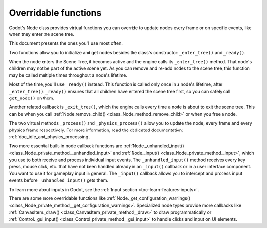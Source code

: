 .. _doc_overridable_functions:

Overridable functions
=====================

Godot's Node class provides virtual functions you can override to update nodes
every frame or on specific events, like when they enter the scene tree.

This document presents the ones you'll use most often.

.. seealso:: Under the hood, these functions rely on Godot's low-level
             notifications system. To learn more about it, see
             :ref:`doc_godot_notifications`.

Two functions allow you to initialize and get nodes besides the class's
constructor: ``_enter_tree()`` and ``_ready()``.

When the node enters the Scene Tree, it becomes active and the engine calls its
``_enter_tree()`` method. That node's children may not be part of the active scene yet. As
you can remove and re-add nodes to the scene tree, this function may be called
multiple times throughout a node's lifetime.

Most of the time, you'll use ``_ready()`` instead. This function is called only
once in a node's lifetime, after ``_enter_tree()``. ``_ready()`` ensures that all children
have entered the scene tree first, so you can safely call ``get_node()`` on them.

.. seealso:: To learn more about getting node references, read
             :ref:`doc_nodes_and_scene_instances`.

Another related callback is ``_exit_tree()``, which the engine calls every time
a node is about to exit the scene tree. This can be when you call :ref:`Node.remove_child()
<class_Node_method_remove_child>` or when you free a node.

.. tabs::
 .. code-tab:: gdscript GDScript

    # Called every time the node enters the scene tree.
    func _enter_tree():
        pass

    # Called when both the node and its children have entered the scene tree.
    func _ready():
        pass

    # Called when the node is about to leave the scene tree, after all its
    # children received the _exit_tree() callback.
    func _exit_tree():
        pass

 .. code-tab:: csharp

    // Called every time the node enters the scene tree.
    public override void _EnterTree()
    {
        base._EnterTree();
    }

    // Called when both the node and its children have entered the scene tree.
    public override void _Ready()
    {
        base._Ready();
    }

    // Called when the node is about to leave the scene tree, after all its
    // children.
    public override void _ExitTree()
    {
        base._ExitTree();
    }

The two virtual methods ``_process()`` and ``_physics_process()`` allow you to
update the node, every frame and every physics frame respectively. For more
information, read the dedicated documentation:
:ref:`doc_idle_and_physics_processing`.

.. tabs::
 .. code-tab:: gdscript GDScript

    # Called every frame.
    func _process(delta):
        pass

    # Called every physics frame.
    func _physics_process(delta):
        pass

 .. code-tab:: csharp

    public override void _Process(double delta)
    {
        // Called every frame.
        base._Process(delta);
    }

    public override void _PhysicsProcess(double delta)
    {
        // Called every physics frame.
        base._PhysicsProcess(delta);
    }

Two more essential built-in node callback functions are
:ref:`Node._unhandled_input() <class_Node_private_method__unhandled_input>` and
:ref:`Node._input() <class_Node_private_method__input>`, which you use to both receive
and process individual input events. The ``_unhandled_input()`` method receives
every key press, mouse click, etc. that have not been handled already in an
``_input()`` callback or in a user interface component. You want to use it for
gameplay input in general. The ``_input()`` callback allows you to intercept and
process input events before ``_unhandled_input()`` gets them.

To learn more about inputs in Godot, see the :ref:`Input section <toc-learn-features-inputs>`.

.. tabs::
 .. code-tab:: gdscript GDScript

    # Called once for every event.
    func _unhandled_input(event):
        pass

    # Called once for every event before _unhandled_input(), allowing you to
    # consume some events.
    func _input(event):
        pass

 .. code-tab:: csharp

    // Called once for every event.
    public override void _UnhandledInput(InputEvent @event)
    {
        base._UnhandledInput(@event);
    }

    // Called once for every event before _UnhandledInput(), allowing you to
    // consume some events.
    public override void _Input(InputEvent @event)
    {
        base._Input(@event);
    }

There are some more overridable functions like
:ref:`Node._get_configuration_warnings()
<class_Node_private_method__get_configuration_warnings>`. Specialized node types provide
more callbacks like :ref:`CanvasItem._draw() <class_CanvasItem_private_method__draw>` to
draw programmatically or :ref:`Control._gui_input()
<class_Control_private_method__gui_input>` to handle clicks and input on UI elements.
